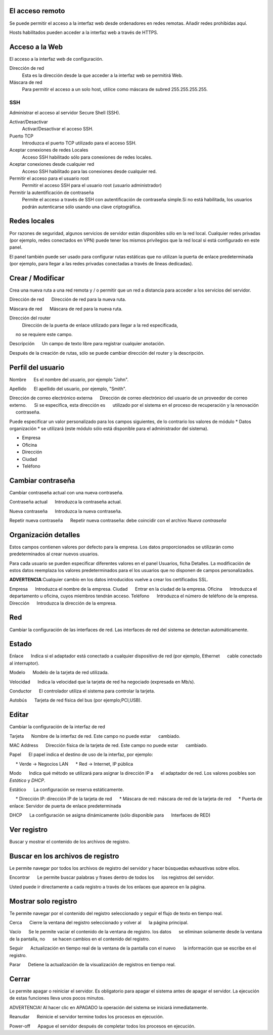 ================= 
El acceso remoto 
================= 

Se puede permitir el acceso a la interfaz web desde ordenadores en redes remotas. Añadir redes prohibidas aquí. 

Hosts habilitados pueden acceder a la interfaz web a través de HTTPS. 


=================
Acceso a la Web 
=================

El acceso a la interfaz web de configuración. 

Dirección de red 
  Esta es la dirección desde la que acceder a la interfaz web se permitirá  Web. 

Máscara de red 
  Para permitir el acceso a un solo host, utilice como máscara de subred  255.255.255.255.
    
 
SSH 
=== 

Administrar el acceso al servidor Secure Shell (SSH). 

Activar/Desactivar
    Activar/Desactivar el acceso SSH.

Puerto TCP
    Introduzca el puerto TCP utilizado para el acceso SSH.

Aceptar conexiones de redes Locales
    Acceso SSH habilitado sólo para conexiones de redes locales.

Aceptar conexiones desde cualquier red
    Acceso SSH habilitado para las conexiones desde cualquier red.

Permitir el acceso para el usuario root
    Permitir el acceso SSH para el usuario root (usuario administrador)

Permitir la autentificación de contraseña
     Permite el acceso a través de SSH con autentificación de contraseña simple.Si no está habilitada, los usuarios podrán autenticarse sólo usando una clave criptográfica.
 

============== 
Redes locales 
============== 

Por razones de seguridad, algunos servicios de servidor están disponibles sólo en la red local. 
Cualquier redes privadas (por ejemplo,
redes conectados en VPN) puede tener los mismos privilegios que la red local 
si está configurado en este panel. 

El panel también puede ser usado para configurar rutas estáticas 
que no utilizan la puerta de enlace predeterminada (por ejemplo, 
para llegar a las redes privadas conectadas a través de líneas dedicadas).   

=================
Crear / Modificar 
================= 

Crea una nueva ruta a una red remota y / o permitir que un 
red a distancia para acceder a los servicios del servidor. 

Dirección de red 
     Dirección de red para la nueva ruta. 

Máscara de red 
     Máscara de red para la nueva ruta. 

Dirección del router
   Dirección de la puerta de enlace utilizado para llegar a la red especificada, 
     no se requiere este campo. 

Descripción 
     Un campo de texto libre para registrar cualquier anotación. 

Después de la creación de rutas, sólo se puede cambiar 
dirección del router y la descripción. 

==================
Perfil del usuario 
==================

Nombre 
     Es el nombre del usuario, por ejemplo "John". 

Apellido 
     El apellido del usuario, por ejemplo, "Smith". 

Dirección de correo electrónico externa 
     Dirección de correo electrónico del usuario de un proveedor de correo externo. 
     Si se especifica, esta dirección es 
     utilizado por el sistema en el proceso de recuperación y la renovación 
     contraseña. 

Puede especificar un valor personalizado para los campos siguientes, 
de lo contrario los valores de módulo * Datos 
organización * se utilizará (este módulo sólo está disponible para el administrador del sistema).

* Empresa 
* Oficina 
* Dirección 
* Ciudad 
* Teléfono 

==================
Cambiar contraseña 
================== 

Cambiar contraseña actual con una nueva contraseña. 

Contraseña actual 
     Introduzca la contraseña actual. 

Nueva contraseña 
     Introduzca la nueva contraseña. 

Repetir nueva contraseña 
     Repetir nueva contraseña: debe coincidir con el archivo *Nueva contraseña*

====================== 
Organización detalles 
====================== 

Estos campos contienen valores por defecto para la empresa. 
Los datos proporcionados se utilizarán como predeterminados al crear 
nuevos usuarios. 

Para cada usuario se pueden especificar diferentes valores en el panel 
Usuarios, ficha Detalles. 
La modificación de estos datos reemplaza los valores predeterminados para el 
los usuarios que no disponen de campos personalizados. 

**ADVERTENCIA**:Cualquier cambio en los datos introducidos vuelve a crear los certificados SSL. 


Empresa 
     Introduzca el nombre de la empresa. 
Ciudad 
     Entrar en la ciudad de la empresa. 
Oficina 
     Introduzca el departamento u oficina, cuyos miembros tendrán acceso.
Teléfono 
     Introduzca el número de teléfono de la empresa. 
Dirección 
     Introduzca la dirección de la empresa. 

==== 
Red 
====

Cambiar la configuración de las interfaces de red. Las interfaces de red del sistema se detectan automáticamente. 

=======
Estado 
======= 

Enlace 
     Indica si el adaptador está conectado a cualquier dispositivo de red (por ejemplo, Ethernet 
     cable conectado al interruptor). 

Modelo 
     Modelo de la tarjeta de red utilizada.

Velocidad 
     Indica la velocidad que la tarjeta de red ha negociado (expresada en Mb/s). 

Conductor 
     El controlador utiliza el sistema para controlar la tarjeta. 

Autobús 
     Tarjeta de red física del bus (por ejemplo;PCI,USB).

====== 
Editar 
====== 

Cambiar la configuración de la interfaz de red 

Tarjeta 
     Nombre de la interfaz de red. Este campo no puede estar 
     cambiado. 

MAC Address 
     Dirección física de la tarjeta de red. Este campo no puede estar 
     cambiado. 

Papel 
     El papel indica el destino de uso de la interfaz, por ejemplo: 

     * Verde -> Negocios LAN 
     * Red -> Internet, IP pública 

Modo 
     Indica qué método se utilizará para asignar la dirección IP a 
     el adaptador de red. Los valores posibles son *Estático* y *DHCP*.

Estático 
     La configuración se reserva estáticamente. 

     * Dirección IP: dirección IP de la tarjeta de red 
     * Máscara de red: máscara de red de la tarjeta de red 
     * Puerta de enlace: Servidor de puerta de enlace predeterminada 

DHCP 
     La configuración se asigna dinámicamente (sólo disponible para 
     Interfaces de RED) 

============ 
Ver registro 
============ 

Buscar y mostrar el contenido de los archivos de registro.

================================== 
Buscar en los archivos de registro 
==================================

Le permite navegar por todos los archivos de registro del servidor y hacer 
búsquedas exhaustivas sobre ellos. 

Encontrar 
     Le permite buscar palabras y frases dentro de todos los 
     los registros del servidor. 

Usted puede ir directamente a cada registro a través de los enlaces 
que aparece en la página.

===================== 
Mostrar solo registro 
=====================

Te permite navegar por el contenido del registro seleccionado y 
seguir el flujo de texto en tiempo real. 

Cerca 
     Cierre la ventana del registro seleccionado y volver al 
     la página principal. 

Vacío 
     Se le permite vaciar el contenido de la ventana de registro. los datos 
     se eliminan solamente desde la ventana de la pantalla, no 
     se hacen cambios en el contenido del registro. 

Seguir 
     Actualización en tiempo real de la ventana de la pantalla con el nuevo 
     la información que se escribe en el registro. 

Parar
     Detiene la actualización de la visualización de registros en tiempo real.
   
======== 
Cerrar 
======== 

Le permite apagar o reiniciar el servidor. 
Es obligatorio para apagar el sistema antes de apagar el servidor. 
La ejecución de estas funciones lleva unos pocos minutos. 


ADVERTENCIA! Al hacer clic en APAGADO la operación del sistema se iniciará 
inmediatamente. 


Reanudar 
     Reinicie el servidor termine todos los procesos en ejecución. 

Power-off 
     Apague el servidor después de completar todos los procesos en ejecución.
